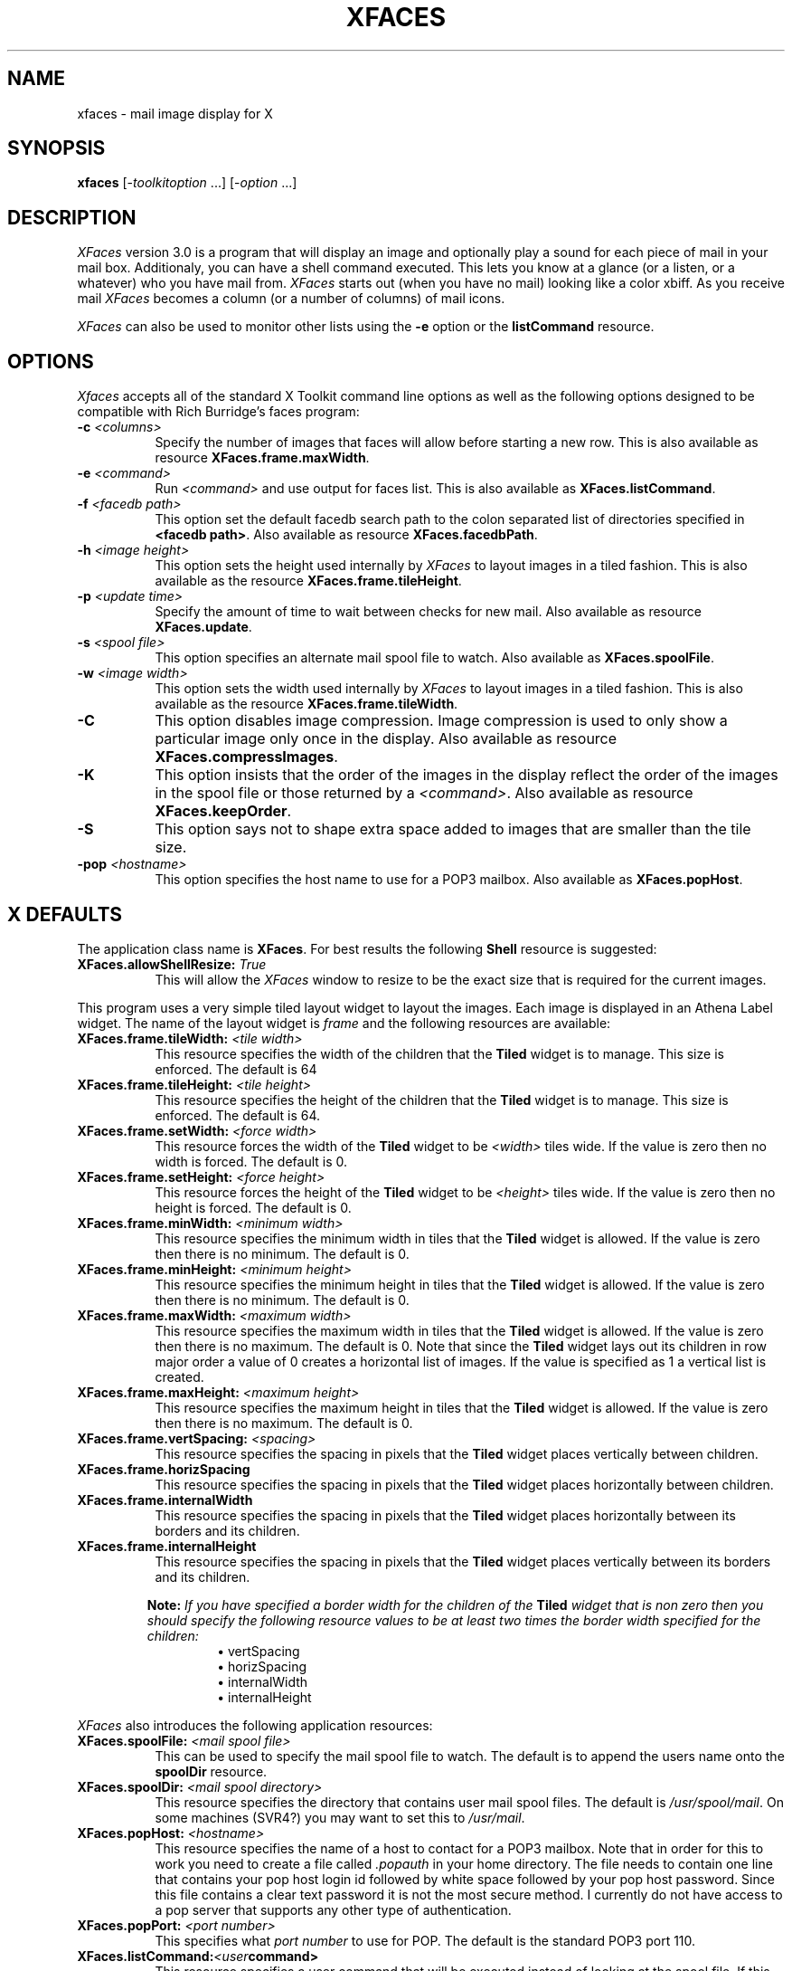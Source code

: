 .TH XFACES 1
.SH NAME
xfaces - mail image display for X
.SH SYNOPSIS
.B xfaces
[-\fItoolkitoption\fP ...] [-\fIoption\fP ...]
.SH DESCRIPTION
.I XFaces
version 3.0
is a program that will display an image and optionally 
play a sound for each
piece of mail in your mail box. Additionaly, you can have 
a shell command executed. This lets you know at a
glance (or a listen, or a whatever) who you have mail from.
.I XFaces
starts out (when you
have no mail) looking like a color xbiff.
As you receive mail
.I XFaces
becomes a column (or a number of columns) of mail icons.
.PP
\fIXFaces\fP can also be used to monitor other lists using the
\fB\-e\fP option or the \fBlistCommand\fP resource.
.SH OPTIONS
.I Xfaces
accepts all of the standard X Toolkit command line options as well as
the following options designed to be compatible with Rich Burridge's
faces program:
.TP 8
.BI \-c " <columns>"
Specify the number of images that faces will allow before starting a
new row. This is also available as resource \fBXFaces.frame.maxWidth\fP.
.TP 8
.BI \-e " <command>"
Run \fI<command>\fP and use output for faces list.  This is also
available as \fBXFaces.listCommand\fP.
.TP 8
.BI \-f " <facedb path>"
This option set the default facedb search path to the colon separated
list of directories specified in \fB<facedb path>\fP.  Also available
as resource \fBXFaces.facedbPath\fP.
.TP 8
.BI \-h " <image height>"
This option sets the height used internally by \fIXFaces\fP to layout
images in a tiled fashion.  This is also available as the resource
\fBXFaces.frame.tileHeight\fP.
.TP 8
.BI \-p " <update time>"
Specify the amount of time to wait between checks for new mail.  Also
available as resource \fBXFaces.update\fP.
.TP 8
.BI \-s " <spool file>"
This option specifies an alternate mail spool file to watch.  Also
available as \fBXFaces.spoolFile\fP.
.TP 8
.BI \-w " <image width>"
This option sets the width used internally by \fIXFaces\fP to layout
images in a tiled fashion.  This is also available as the resource
\fBXFaces.frame.tileWidth\fP.
.TP 8
.B \-C
This option disables image compression.  Image compression is used to
only show a particular image only once in the display.  Also available
as resource \fBXFaces.compressImages\fP.
.TP 8
.B \-K
This option insists that the order of the images in the display reflect
the order of the images in the spool file or those returned by a
\fI<command>\fP.  Also available as resource \fBXFaces.keepOrder\fP.
.TP 8
.B \-S
This option says not to shape extra space added to images that are smaller
than the tile size.
.TP 8
.BI \-pop " <hostname>"
This option specifies the host name to use for a POP3 mailbox.  Also
available as \fBXFaces.popHost\fP.
.SH X DEFAULTS
The application class name is \fBXFaces\fP.  For best results the
following \fBShell\fP resource is suggested:
.PP
.TP 8
.BI XFaces.allowShellResize: " True"
This will allow the \fIXFaces\fP window to resize to be the exact size
that is required for the current images.
.PP
This program uses a very simple tiled layout widget to layout the
images.  Each image is displayed in an Athena Label widget.  The name
of the layout widget is \fIframe\fP and the following resources are
available:
.PP
.TP 8
.BI XFaces.frame.tileWidth: " <tile width>"
This resource specifies the width of the children that the \fBTiled\fP
widget is to manage.  This size is enforced.  The default is 64
.TP 8
.BI XFaces.frame.tileHeight: " <tile height>"
This resource specifies the height of the children that the \fBTiled\fP
widget is to manage.  This size is enforced.  The default is 64.
.TP 8
.BI XFaces.frame.setWidth: " <force width>"
This resource forces the width of the \fBTiled\fP widget to be
\fI<width>\fP tiles wide.  If the value is zero then no width is
forced.  The default is 0.
.TP 8
.BI XFaces.frame.setHeight: " <force height>"
This resource forces the height of the \fBTiled\fP widget to be
\fI<height>\fP tiles wide.  If the value is zero then no height is
forced.  The default is 0.
.TP 8
.BI XFaces.frame.minWidth: " <minimum width>"
This resource specifies the minimum width in tiles that the \fBTiled\fP
widget is allowed.  If the value is zero then there is no minimum.
The default is 0.
.TP 8
.BI XFaces.frame.minHeight: " <minimum height>"
This resource specifies the minimum height in tiles that the \fBTiled\fP
widget is allowed.  If the value is zero then there is no minimum.
The default is 0.
.TP 8
.BI XFaces.frame.maxWidth: " <maximum width>"
This resource specifies the maximum width in tiles that the \fBTiled\fP
widget is allowed.  If the value is zero then there is no maximum.
The default is 0.  Note that since the \fBTiled\fP widget lays out its
children in row major order a value of 0 creates a horizontal list of
images.  If the value is specified as 1 a vertical list is created.
.TP 8
.BI XFaces.frame.maxHeight: " <maximum height>"
This resource specifies the maximum height in tiles that the \fBTiled\fP
widget is allowed.  If the value is zero then there is no maximum.
The default is 0.
.TP 8
.BI XFaces.frame.vertSpacing: " <spacing>"
This resource specifies the spacing in pixels that the \fBTiled\fP
widget places vertically between children.
.TP 8
.B XFaces.frame.horizSpacing
This resource specifies the spacing in pixels that the \fBTiled\fP
widget places horizontally between children.
.TP 8
.B XFaces.frame.internalWidth
This resource specifies the spacing in pixels that the \fBTiled\fP
widget places horizontally between its borders and its children.
.TP 8
.B XFaces.frame.internalHeight
This resource specifies the spacing in pixels that the \fBTiled\fP
widget places vertically between its borders and its children.
.PP
.RS
\fBNote:\fP \fIIf you have specified a border width for the children
of the\fP \fBTiled\fP \fIwidget that is non zero then you should specify
the following resource values to be at least two times the border
width specified for the children:\fP
.RS
\(bu vertSpacing
.br
\(bu horizSpacing
.br
\(bu internalWidth
.br
\(bu internalHeight
.RE
.RE
.PP
\fIXFaces\fP also introduces the following application resources:
.PP
.TP 8
.BI XFaces.spoolFile: " <mail spool file>"
This can be used to specify the mail spool file to watch.  The default
is to append the users name onto the \fBspoolDir\fP resource.
.TP 8
.BI XFaces.spoolDir: " <mail spool directory>"
This resource specifies the directory that contains user mail spool
files.  The default is \fI/usr/spool/mail\fP.  On some machines (SVR4?)
you may want to set this to \fI/usr/mail\fP.
.TP 8
.BI XFaces.popHost: " <hostname>"
This resource specifies the name of a host to contact for a POP3
mailbox.  Note that in order for this to work you need to create a
file called \fI.popauth\fP in your home directory.  The file needs to
contain one line that contains your pop host login id followed by
white space followed by your pop host password.  Since this file
contains a clear text password it is not the most secure method.  I
currently do not have access to a pop server that supports any other
type of authentication.
.TP 8
.BI XFaces.popPort: " <port number>"
This specifies what \fIport number\fP to use for POP.  The default is
the standard POP3 port 110.
.TP 8
.BI XFaces.listCommand: <user command>
This resource specifies a user command that will be executed instead
of looking at the spool file. If this resource is specified then
value specified in the \fBspoolFile\fP is ignored.  See the \fBUSER
COMMANDS\fP section for a description of the data format that
\fIXFaces\fP expects from user commands.
.TP 8
.BI XFaces.imagePath: " <image path>"
This resource specifies a colon-separated list of directories that
specify the default directories to use for image files.  The default
is \fI/usr/images\fP.
.TP 8
.BI XFaces.soundPath: " <sound path>"
This resource specifies a colon-separated list of directories that
specify the default directories to use for sound files.  The default
is \fI/usr/sounds\fP.
.TP 8
.BI XFaces.facedbPath: " <facedb path>"
This is a list of directories that contain a multi-level directory hierarchy.
The first few levels are the host name where each part of the host
name is a new directory level. Inside this is another directory using
the users name. And finally, inside of this directory are the actual
image and sound files for this user.  The root of the face (for images
and for sounds) is \fIface\fP.  This file can be in any of the
supported image/sound formats.  See the description of the
\fIfacedb\fP search type under the \fBimageSearch\fP resource.
.TP 8
.BI XFaces.machine: " <machine file>"
This resource specifies the name of a file that is used to alias
machine names.  Each facedb tree is allowed to contain one of these.
The default is \fImachine.tab\fP.  Any blank lines and lines starting
with the \fI#\fP character are ignored.  All other lines are expected
to look like:
.PP
.RS
.RS
old.host.name=new.name
.RE
.RE
.TP 8
.BI XFaces.people: " <people file>"
This resource specifies the name of a file that is used to alias
user names for specific hosts.  Each facedb tree is allowed to contain
 one of these.  The default is \fIpeople.tab\fP.  Any blank lines and
lines starting with the \fI#\fP character are ignored.  All other
lines are expected to look like:
.PP
.RS
.RS
host.name/olduser=newuser
.RE
.RE
.TP 8
.BI XFaces.update: " <update time>"
How often to check for new mail in seconds. The
default is 60.
.TP 8
.B XFaces.volume:
The volume at which to play sounds. The default is
33.
.TP 8
.B XFaces.fromField:
This resource specifies which mail header to use as
the from header.  The default is the old uucp "From_"
header. (the _ is really a space character)
.TP 8
.BI XFaces.noMailImage: " <empty image>"
The image to use when you have no mail. The default
is "nomail".  The \fBimagePath\fI is used to locate this file.
.TP 8
.BI XFaces.noMailSound: " <empty sound>"
The sound to use when you have no mail. The default
not to play a sound with no mail.  The \fBsoundPath\fP is used to
locate this sound.
.TP 8
.BI XFaces.lookupHostname: " <flag>"
If this resource is \fBTrue\fP then the host name part of
the from address will be looked up and translated to the real
hostname. The default value is \fIFalse\fP.
.TP 8
.BI XFaces.keepOrder: " <flag>"
This boolean resource controls the image ordering in faces.  For
performance reasons the default is \fIFalse\fP.  When scripts are
being run you will usually want to specify this as \fITrue\fP.
.TP 8
.BI XFaces.compressImages: " <flag>"
Only show each image once in the image display. The
default is \fITrue\fP. When scripts are
being run you will usually want to specify this as \fIFalse\fP.
.TP 8
.BI XFaces.useSound: " <flag>"
Play sounds.  The default is \fITrue\fP.  A user can
disable sounds for his XFaces by setting this
resource to \fIFalse\fP in his resources.
.TP 8
.BI XFaces.useShape: " <flag>"
Use shaped images if available.  This will also cause the background
of the \fIXFaces\fP main window to become transparent where there is
no image.  This defaults to \fITrue\fP.
.TP 8
.BI XFaces.useCommands: " <flag>"
This resource tells \FIXFaces\fP if it needs to search for shell commands to
run in addition to image and sounds.  The default is \fIFalse\fP.
.TP 8
.BI XFaces.useContentLength: " <flag>"
This resource enable code to use a Content-Length: mail header to specify
how large the mail body is.  After the headers this many bytes are skiped.
.TP 8
.BI XFaces.shapeBorders: " <flag>"
This resource, when set to \fITrue\fP will cause the borders of the
Label widgets to be \fIshaped out\fP.  The default is \fITrue\fP.
.TP 8
.BI XFaces.shapeInternal: " <flag>"
This resource when set to \fITrue\fP will cause the internal width and
height margins of the Label widgets to be \fIshaped out\fP.  The
default is \fITrue\fP.
.TP 8
.BI XFaces.closeness: " <closeness value>"
This resource controls how close a color must come to the actual color
for the XPM library to accept it. The default is \fI40000\fP.
.TP 8
.BI XFaces.imageTypes: " <image type list>"
This resource specifies the default image types that are used to
attempt to load an image file.  The list also specifies the order the
types are attempted. Valid types are:
.PP
.RS 8
.TP 8
.B xpm-shaped
This is a shaped color image.  Shaped xpm files should be named
\fIface-shaped.xpm\fP.
.TP 8
.B xpm
This is a non shaped color image. These files should be named
\fIface.xpm\fP.
.TP 8
.B xbm-shaped
This a an monochrome shaped image.  The image file and mask are stored
in separate files called \fIface-shape.xbm\fP for the image data and
\fIface-shape.xbm-mask\fP for the shape mask.
.TP 8
.B xbm
This is a non shaped monochrome image.  These files should be called
\fIface.xbm\fP.
.RE
the default value for this resource is:
.PP
.RS 12
\fIxpm-shape:xpm:xbm-shape:xbm\fP
.RE
.TP 8
.BI XFaces.imageSearch: " <search specs>"
.TP 8
.BI XFaces.soundSearch: " <search specs>"
.TP 8
.BI XFaces.commandSearch: " <search specs>"
These resources have complete control of the search type , image types
for images and path arguments for locating images, sounds and commands.
The search spec is a multi line resource. Each line represents a new
search.  Each line is constructed as follows:
.PP
.RS 12
<search type> [<format list> [<search path>]]
.RE
.RS 8
.PP
The \fI<format list>\fP is currently ignored for the \fBsoundSearch\fP
resource. Both the \fI<format list>\fP and the <search path> are 
(except if you use the \fIfacedb\fP search) for the \fBcommandSearch\fP
resoiurce.  If the \fI<format list>\fP is empty then the list in the
\fBimageFormats\fP resource is used.  If the \fI<search path>\fP is
empty then the \fBfacedbPath\fP is used for \fIfacedb\fP searches for
both sounds and images and one of the \fBsoundPath\fP or
\fBimagePath\fP is used for the other search types.
.PP
The valid search types are:
.TP 8
.B beforeImage
The \fBbeforeImageBindings\fP resource is used as a set of regular
expression to match lines in the mail header.
.B beforeSound
The \fBbeforeSoundBindings\fP resource is used as a set of regular
expression to match lines in the mail header.
.B beforeCommand
The \fBbeforeCommandBindings\fP resource is used as a set of regular
expression to match lines in the mail header.
.TP 8
.B resource
The user name and host name are looked up in the X resources for a
match. The resources attempted are:
.PP
.RS 12
XFaces.\fI<type>\fP.user@host
.br
XFaces.\fI<type>\fP.user
.br
XFaces.\fI<type>\fP.host
.RE
Where type is one of: \fBimage\fP, \fBsound\fP, \fBcommand\fP.
.TP 8
.B u@h
The user name and host name is combined and looked for as a file name.
The names attempted are:
.PP
.RS 12
[path]user@host
.br
[path]user
.br
[path]host
.RE
.TP 8
.B facedb
This is the search that is used in Rich Burridge's \fIfaces\fP
program.  The search attempts the following for the address
liebman@zod.clark.net:
.PP
.RS 12
[path]/net/clark/zod/liebman
.br
[path]/net/clark/zod/liebman/face
.br
[path]/net/clark/liebman
.br
[path]/net/clark/liebman/face
.br
[path]/net/liebman
.br
[path]/net/liebman/face
.br
[path]/MISC/liebman
.br
[path]/MISC/liebman/face
.br
[path]/net/clark/zod/unknown
.br
[path]/net/clark/zod/unknown/face
.br
[path]/net/clark/unknown
.br
[path]/net/clark/unknown/face
.br
[path]/net/unknown
.br
[path]/net/unknown/face
.br
[path]/MISC/unknown
.br
[path]/MISC/unknown/face
.RE
.TP 8
.B x-face
This looks for an \fBX-Face:\fP header and extracts a 48 pixel by 48
pixel monochrome image.
.TP 8
.B afterImage
The \fBafterImageBindings\fP resource is used as a set of regular
expression to match lines in the mail header.
.TP 8
.B afterSound
The \fBafterSoundBindings\fP resource is used as a set of regular
expression to match lines in the mail header.
.TP 8
.B afterImage
The \fBafterCommandBindings\fP resource is used as a set of regular
expression to match lines in the mail header.
.PP
The default value of the \fBimageSearch\fP resource is:
.RS 12
\fIbeforeImage\fP\\n\\
.br
\fIresource\fP\\n\\
.br
\fIfacedb\fP\\n\\
.br
\fIx-face\fP\\n\\
.br
\fIafterImage\fP
.RE
The default value of the \fBsoundSearch\fP resource is:
.RS 12
\fIbeforeImage\fP\\n\\
.br
\fIresource\fP\\n\\
.br
\fIfacedb\fP\\n\\
.br
\fIafterImage\fP
.RE
The default value of the \fBcommandSearch\fP resource is:
.RS 12
\fIbeforeImage\fP\\n\\
.br
\fIresource\fP\\n\\
.br
\fIafterImage\fP
.RE
.RE
.TP 8
.BI XFaces.beforeImageBindings: " <spec>"
.TP 8
.BI XFaces.afterImageBindings: " <spec>"
.TP 8
.BI XFaces.beforeSoundBindings: " <spec>"
.TP 8
.BI XFaces.afterSoundBindings: " <spec>"
.TP 8
.BI XFaces.beforeCommandBindings: " <spec>"
.TP 8
.BI XFaces.afterCommandBindings: " <spec>"
These resources specify regular expressions that can be matched
against the mail headers to locate an image or sound.  These are
multi-line resources.  Each line is constructed as:
.PP
.RS 12
\fI<field name> <regexp><:> <file> <label><:><anno>\fP
.RE
If the \fI<field name>\fP is specified as \fI*\fP then all headers are
tested.  If the \fI<field name>\fP begins with a \| (like
\fI\|Subject:\fP or \fI\|*\fP) then the search is case insensitive.
The \fI<label>\fP field is only used for image and if specified, it
will be used in the annotations at position \fI<anno>\fP if
\fI<anno>\fP is not supplied then it defaults to \fI1\fP.
.TP 8
.B XFaces.ignoreMessageBindings:
These resources specify regular expressions that can be matched
against the mail headers to locate an image or sound.  These are
multi-line resources.  Each line is constructed as:
.PP
.RS 12
\fI<field name> <regexp>\fP
.RE
If the field name is specified as \fI*\fP then all headers are tested.
Any match found will cause the message to be ignored, no sound, no
image, no nothing!
.TP 8
.BI XFaces.annotationCount: " <number of annotations>"
.TP 8
.BI XFaces.unknownAnnotationCount: " <number of annotations>"
This resource specifies the number of annotations that the user is
specifing. The unknown annotations are applied on faces that were
located via the \fBfacedb\fP search when substituting "unknown" for
the user name. For each annotation the following resources will be
retrieved where \fIN\fP runs from \fI1\fP to \fBannotationCount\fP (or
\fBunknownAnnotationCount\fP)
.RS 8
.TP 8
.BI XFaces.annotation N .x: " <x>"
.TP 8
.BI XFaces.unknownAnnotation N .x: " <x>"
If \fI<x>\fP is a positive number then it is the offset from the
left side of the image to the left side of the text. If \fI<x>\P is a
negative number then it is the offset from the right side of the image
to the right side of the text.
.TP 8
.BI XFaces.annotation N .y: " <y>"
.TP 8
.BI XFaces.unknownAnnotation N .y: " <y>"
If \fI<y>\fP is a positive number then it is the offset from the
top of the image to the top of the text. If \fI<y>\P is a negative
number then it is the offset from the bottom of the image to the
bottom of the text.
.TP 8
.BI XFaces.annotation N .maxWidth: " <width>"
.TP 8
.BI XFaces.unknownAnnotation N .maxWidth: " <width>"
This specifies the maximum width in pixels the text is allowed to be.
.TP 8
.BI XFaces.annotation N .font: " <font name>"
.TP 8
.BI XFaces.unknownAnnotation N .font: " <font name>"
This is the font to use to render the annotation.
.TP 8
.BI XFaces.annotation N .foreground: " <X color spec>"
.TP 8
.BI XFaces.unknownAnnotation N .foreground: " <X color spec>"
This is the foreground color for the annotation.
.TP 8
.BI XFaces.annotation N .background: " <X color spec>"
.TP 8
.BI XFaces.unknownAnnotation N .background: " <X color spec>"
This is the background color for the annotation.
.TP 8
.BI XFaces.annotation N .shapeText: " <flag>"
.TP 8
.BI XFaces.unknownAnnotation N .shapeText: " <flag>"
If true then the text itself is used as the shape mask, if false then
the shape mask is a filled rectangle with extents matching those of
the text. The default is \fIFalse\fP.
.TP 8
.BI XFaces.annotation N .opaqueText: " <flag>"
.TP 8
.BI XFaces.unknownAnnotation N .opaqueText: " <flag>"
If true then the text background is drawn too (the background is the
bounding filled rectangle, when false only the text is drawn. The
default is \fITrue\fP.
.RE
.TP 8
.BI XFaces.mail.annotation N : " <type>
.TP 8
.BI XFaces.mail.unknownAnnotation N : " <type>
This specifies what is to be placed into this annotation position for
mail items.  The values for type are:
.TP 12
.B none
An empty string.
.TP 12
.B user
The user part of the From address.
.TP 12
.B host
The host part of the From address.
.TP 12
.B user@host
The user and host parts of the From address.
.TP 12
.B count
The number of messages represented by this face.
.TP 12
.BI * <header>
Any value beginning with a '*' is expected to be a header name and the
contents of that header will be displayed. For instance "*subject:"
will display the subject line.
.TP 8
.BI XFaces.annotationAbove: " <flag>"
This really should be called something else! Anyway, when this
resource is true and the image found is smaller than the tile size the
extra space allocated will be placed on teh top instead of the bottom.
The default value is \fIFalse\fP.
.TP 8
.BI XFaces.background: " <color>"
This is the color of any extra image space allocated.
.TP 8
.BI XFaces.shapeExtra: " <flag>"
This, if true, will cause any extra image space allocated to be shaped
out.
.TP 8
.BI XFaces.xbm.foreground: " <color>"
This is the foreground color for loaded X bitmaps.
.TP 8
.BI XFaces.xbm.background: " <color>"
This is the background color for loaded X bitmaps.
.TP 8
.BI XFaces.xpm.noneColor: " <color>"
This is the color used to represent the transparent pixels when the
\fBoverrideNoneColor\fP is \fITrue\fP.
.TP 8
.BI XFaces.xpm.overrideNoneColor: " <flag>"
When this value is set to true the transparent pixels in a Xpm image
are replaced bu the color specified in the \fBnoneColor\fP resource.
The default value is \fIFalse\fP.
.TP 8
.BI XFaces.xpm.filterCount: " <count>"
This resource specifies the number of external filters to look for.
The filters are specified with the following resources:
.RS 8
.TP 8
.BI XFaces.xpmFilter N .name: " <name>"
This is the image type name used to refer to this filter.
It can be used in the \fBimageType\fP resource and anywhere else an
image type name is expected.
.TP 8
.BI XFaces.xpmFilter N .filter: " <command>"
This is the command that will produce an xpm file on stdout.  This could be
something like: "giftopnm %s | ppmtoxpm".  A single %s will be replaced by the
file name of the image to be loaded.
.TP 8
.BI XFaces.xpmFilter N .extension: " <entension>"
This is the file extension that the image file is expected to have.
.RE
.SH "USER COMMANDS"
These commands add a very powerful feature to \fIXFaces\fP. They allow
almost anything to be monitored visually and audibly.  When a value is
specified for the \fBlistCommand\fP resource \fIXFaces\fP will run the
command and read the commands standard output.  The following is
expected.
.IP
The first line consists of two tokens.  The first is expected to be a
user name and the second a host name.  They are intended to describe
the image that should be displayed by \fIXFaces\fP in an \fIiconic\fP
state. \fBNote:\fP \fIThis is currently not implemented though the line
is still expected.\fP
.IP
The second line is expected as
.RS
Cols=\fI<columns>\fP Rows=\fI<rows>\fP
.RE
where \fI<columns>\fP is the number of columns and \fI<rows>\fP that
faces should display.  These values are used to set the \fBsetWidth\fP
and \fBsetHeight\fP resources on the \fPTiled\fP layout widget.
.IP
Each line following is expected to contain two to six TAB separated
fields. The fields are: user, host, annotation1, annotation2,
annotation3, annotation4. See the \fBannotationCount\fP resource to
see how to specify how and where each of the annotations are
displayed.
.PP
Steve Kinzler maintains a distribution of scripts that can be used to
generate faces lists in cs.indiana.edu:pub/faces/scripts.tar.Z.
.SH "SEE ALSO"
mail(1), sendmail(8)
.SH AUTHOR
Christopher B. Liebman (liebman@zod.clark.net)
.SH ACKNOWLEDGEMENTS
Special thanks to Rich Burridge.  A lot of the concepts that now
exist in XFaces came from \fIfaces\fP first.
.PP
Thanks also go to James Ashton for the X-Faces header face compression
/ decompression code.

